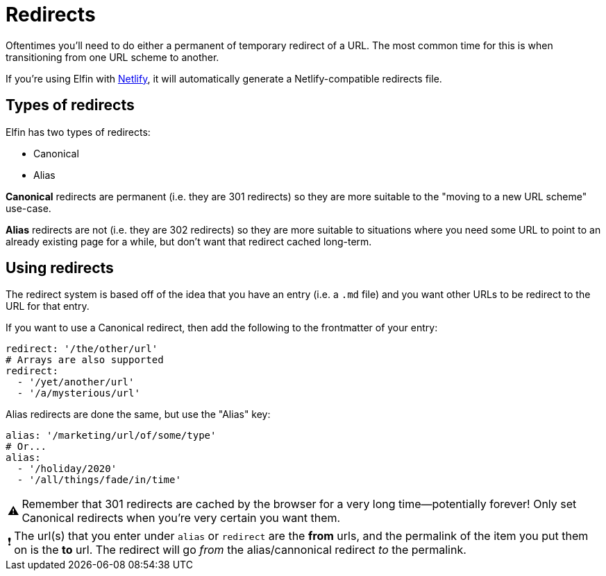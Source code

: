 ifdef::env-github[]
:tip-caption: :bulb:
:note-caption: :information_source:
:important-caption: :heavy_exclamation_mark:
:caution-caption: :fire:
:warning-caption: :warning:
endif::[]
ifndef::env-github[]
:tip-caption: 💡
:note-caption: ℹ
:important-caption: ❗
:caution-caption: 🔥
:warning-caption: ⚠
endif::[]

= Redirects

Oftentimes you'll need to do either a permanent of temporary redirect of a URL.
The most common time for this is when transitioning from one URL scheme to another.

If you're using Elfin with link:https://netlify.com[Netlify], it will automatically generate a Netlify-compatible redirects file.

== Types of redirects

Elfin has two types of redirects:

- Canonical
- Alias

**Canonical** redirects are permanent
(i.e. they are 301 redirects)
so they are more suitable to the "moving to a new URL scheme" use-case.

**Alias** redirects are not
(i.e. they are 302 redirects)
so they are more suitable to situations where you need some URL to point to an already existing page for a while, but don't want that redirect cached long-term.

== Using redirects

The redirect system is based off of the idea that you have an entry (i.e. a `.md` file) and you want other URLs to be redirect to the URL for that entry.

If you want to use a Canonical redirect, then add the following to the frontmatter of your entry:

[source,yaml]
----
redirect: '/the/other/url'
# Arrays are also supported
redirect:
  - '/yet/another/url'
  - '/a/mysterious/url'
----

Alias redirects are done the same, but use the "Alias" key:

[source,yaml]
----
alias: '/marketing/url/of/some/type'
# Or...
alias:
  - '/holiday/2020'
  - '/all/things/fade/in/time'
----

[WARNING]
====
Remember that 301 redirects are cached by the browser for a very long time--potentially forever!
Only set Canonical redirects when you're very certain you want them.
====

[IMPORTANT]
====
The url(s) that you enter under `alias` or `redirect` are the *from* urls, and the permalink of the item you put them on is the *to* url.
The redirect will go _from_ the alias/cannonical redirect _to_ the permalink.
====
